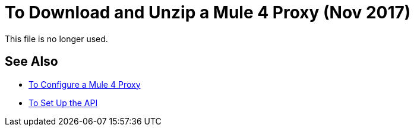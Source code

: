 = To Download and Unzip a Mule 4 Proxy (Nov 2017)

This file is no longer used. 

////

After setting up the API, you perform these steps to prepare the Mule 4 proxy for modification:

. Download the proxy:
+
* Go to the URL in Exchange of the proxy. For example, go to one of the following URLs to download a sample of a WSDL, RAML, HTTP, or HTTPS proxy:
** WSDL: `+https://anypoint.mulesoft.com/exchange/org.mule.examples/api-gateway-sample-wsdl-proxy/+`
** RAML: `+https://anypoint.mulesoft.com/exchange/org.mule.examples/api-gateway-sample-raml-proxy/+`
** HTTP: `+https://anypoint.mulesoft.com/exchange/org.mule.examples/api-gateway-sample-http-proxy/+`
** HTTPS: `+https://anypoint.mulesoft.com/exchange/org.mule.examples/api-gateway-sample-https-proxy/+`
* Click Download.
+
. Open the proxy:
+
`unzip proxy.jar -d proxyFolder`

Now, you are ready to configure a Mule 4 proxy.
////


== See Also

* link:/api-manager/configure-auto-discovery-proxy-task[To Configure a Mule 4 Proxy]
* link:/api-manager/setup-api-task[To Set Up the API]